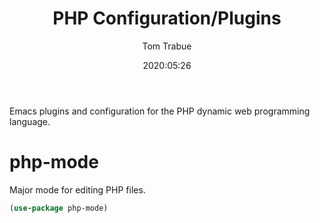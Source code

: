 #+title:  PHP Configuration/Plugins
#+author: Tom Trabue
#+email:  tom.trabue@gmail.com
#+date:   2020:05:26

Emacs plugins and configuration for the PHP dynamic web programming language.

* php-mode
  Major mode for editing PHP files.

#+begin_src emacs-lisp :tangle yes
  (use-package php-mode)
#+end_src
